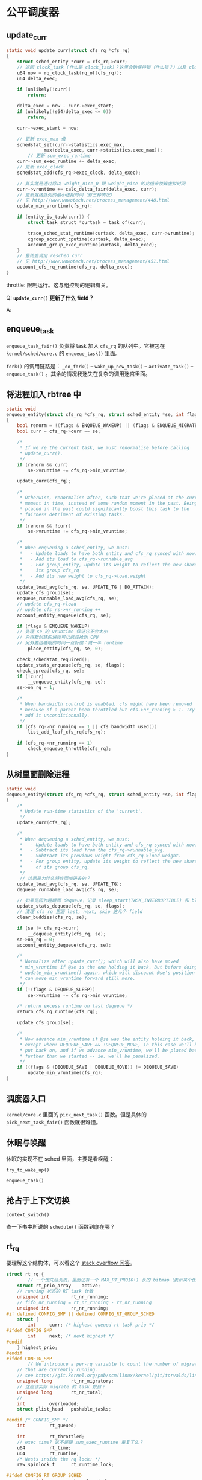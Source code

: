 * 公平调度器

** update_curr
 #+BEGIN_SRC c
 static void update_curr(struct cfs_rq *cfs_rq)
 {
	 struct sched_entity *curr = cfs_rq->curr;
	 // 返回 clock_task (什么是 clock_task)？这里会确保持锁（什么锁？）以及 clock_task 已经被更新
	 u64 now = rq_clock_task(rq_of(cfs_rq));
	 u64 delta_exec;

	 if (unlikely(!curr))
		 return;
		
	 delta_exec = now - curr->exec_start;
	 if (unlikely((s64)delta_exec <= 0))
		 return;

	 curr->exec_start = now;

	 // 更新 exec_max 值
	 schedstat_set(curr->statistics.exec_max,
		       max(delta_exec, curr->statistics.exec_max));
         // 更新 sum_exec_runtime		      
	 curr->sum_exec_runtime += delta_exec;
	 // 更新 exec_clock
	 schedstat_add(cfs_rq->exec_clock, delta_exec);

	 // 其实就是通过除以 weight_nice_0 跟 weight_nice 的比值来换算虚拟时间
	 curr->vruntime += calc_delta_fair(delta_exec, curr);
	 // 更新就绪队列的最小虚拟时间（有三种情况）
	 // 见 http://www.wowotech.net/process_management/448.html
	 update_min_vruntime(cfs_rq);

	 if (entity_is_task(curr)) {
		 struct task_struct *curtask = task_of(curr);

		 trace_sched_stat_runtime(curtask, delta_exec, curr->vruntime);
		 cgroup_account_cputime(curtask, delta_exec);
		 account_group_exec_runtime(curtask, delta_exec);
	 }
	 // 最终会调用 resched_curr
	 // 见 http://www.wowotech.net/process_management/451.html
	 account_cfs_rq_runtime(cfs_rq, delta_exec);
 }
 #+END_SRC

 throttle: 限制运行。这与组控制的逻辑有关。

Q: *~update_curr()~ 更新了什么 field？*

A: 

** enqueue_task
~enqueue_task_fair()~ 负责将 task 加入 ~cfs_rq~ 的队列中。它被包在 ~kernel/sched/core.c~ 的 ~enqueue_task()~ 里面。

~fork()~ 的调用链路是： ~_do_fork()~ -- ~wake_up_new_task()~ -- ~activate_task()~ -- ~enqueue_task()~ 。其余的情况我迷失在复杂的调用迷宫里面。

** 将进程加入 rbtree 中

#+BEGIN_SRC c
static void
enqueue_entity(struct cfs_rq *cfs_rq, struct sched_entity *se, int flags)
{
	bool renorm = !(flags & ENQUEUE_WAKEUP) || (flags & ENQUEUE_MIGRATED);
	bool curr = cfs_rq->curr == se;

	/*
	 * If we're the current task, we must renormalise before calling
	 * update_curr().
	 */
	if (renorm && curr)
		se->vruntime += cfs_rq->min_vruntime;

	update_curr(cfs_rq);

	/*
	 * Otherwise, renormalise after, such that we're placed at the current
	 * moment in time, instead of some random moment in the past. Being
	 * placed in the past could significantly boost this task to the
	 * fairness detriment of existing tasks.
	 */
	if (renorm && !curr)
		se->vruntime += cfs_rq->min_vruntime;

	/*
	 * When enqueuing a sched_entity, we must:
	 *   - Update loads to have both entity and cfs_rq synced with now.
	 *   - Add its load to cfs_rq->runnable_avg
	 *   - For group_entity, update its weight to reflect the new share of
	 *     its group cfs_rq
	 *   - Add its new weight to cfs_rq->load.weight
	 */
	update_load_avg(cfs_rq, se, UPDATE_TG | DO_ATTACH);
	update_cfs_group(se);
	enqueue_runnable_load_avg(cfs_rq, se);
	// update cfs_rq->load
	// update cfs_rs->nr_running ++
	account_entity_enqueue(cfs_rq, se);

	if (flags & ENQUEUE_WAKEUP)
	// 处理 se 的 vruntime 保证它不会太小
	// 免得新创建的进程可以疯狂抢到 CPU 
	// 另外要给睡眠的时间一点补偿：减一半 runtime 
		place_entity(cfs_rq, se, 0);

	check_schedstat_required();
	update_stats_enqueue(cfs_rq, se, flags);
	check_spread(cfs_rq, se);
	if (!curr)
		__enqueue_entity(cfs_rq, se);
	se->on_rq = 1;

	/*
	 * When bandwidth control is enabled, cfs might have been removed
	 * because of a parent been throttled but cfs->nr_running > 1. Try to
	 * add it unconditionnally.
	 */
	if (cfs_rq->nr_running == 1 || cfs_bandwidth_used())
		list_add_leaf_cfs_rq(cfs_rq);

	if (cfs_rq->nr_running == 1)
		check_enqueue_throttle(cfs_rq);
}
#+END_SRC

** 从树里面删除进程

#+BEGIN_SRC c
static void
dequeue_entity(struct cfs_rq *cfs_rq, struct sched_entity *se, int flags)
{
	/*
	 * Update run-time statistics of the 'current'.
	 */
	update_curr(cfs_rq);

	/*
	 * When dequeuing a sched_entity, we must:
	 *   - Update loads to have both entity and cfs_rq synced with now.
	 *   - Subtract its load from the cfs_rq->runnable_avg.
	 *   - Subtract its previous weight from cfs_rq->load.weight.
	 *   - For group entity, update its weight to reflect the new share
	 *     of its group cfs_rq.
	 */
	 // 这两是为什么特性而加进去的？
	update_load_avg(cfs_rq, se, UPDATE_TG);
	dequeue_runnable_load_avg(cfs_rq, se);

	// 如果是因为睡眠而 dequeue，记录 sleep_start(TASK_INTERRUPTIBLE) 和 block_start(TASK_UNINTERRUPTIBLE)
	update_stats_dequeue(cfs_rq, se, flags);
	// 清理 cfs_rq 里面 last, next, skip 这几个 field 
	clear_buddies(cfs_rq, se);

	if (se != cfs_rq->curr)
		__dequeue_entity(cfs_rq, se);
	se->on_rq = 0;
	account_entity_dequeue(cfs_rq, se);

	/*
	 * Normalize after update_curr(); which will also have moved
	 * min_vruntime if @se is the one holding it back. But before doing
	 * update_min_vruntime() again, which will discount @se's position and
	 * can move min_vruntime forward still more.
	 */
	if (!(flags & DEQUEUE_SLEEP))
		se->vruntime -= cfs_rq->min_vruntime;

	/* return excess runtime on last dequeue */
	return_cfs_rq_runtime(cfs_rq);

	update_cfs_group(se);

	/*
	 * Now advance min_vruntime if @se was the entity holding it back,
	 * except when: DEQUEUE_SAVE && !DEQUEUE_MOVE, in this case we'll be
	 * put back on, and if we advance min_vruntime, we'll be placed back
	 * further than we started -- ie. we'll be penalized.
	 */
	if ((flags & (DEQUEUE_SAVE | DEQUEUE_MOVE)) != DEQUEUE_SAVE)
		update_min_vruntime(cfs_rq);
}
#+END_SRC

** 调度器入口
~kernel/core.c~ 里面的 ~pick_next_task()~ 函数。但是具体的 ~pick_next_task_fair()~ 函数就很难懂。

** 休眠与唤醒
休眠的实现不在 sched 里面，主要是看唤醒：

~try_to_wake_up()~

~enqueue_task()~

** 抢占于上下文切换

~context_switch()~

查一下书中所说的 ~schedule()~ 函数到底在哪？

** rt_rq
要理解这个结构体，可以看这个 [[https://stackoverflow.com/questions/13080766/understanding-the-use-of-data-members-in-rt-rqreal-time-runqueue-kernel/13243957][stack overflow 问答]]。
#+BEGIN_SRC c
struct rt_rq {
        // 一个优先级列表，里面还有一个 MAX_RT_PROIO+1 长的 bitmap（表示某个优先级有 task_struct 了）
	struct rt_prio_array	active;
	// running 状态的 RT task 计数
	unsigned int		rt_nr_running;
	// fifo_nr_running = rt_nr_running - rr_nr_running
	unsigned int		rr_nr_running;
#if defined CONFIG_SMP || defined CONFIG_RT_GROUP_SCHED
	struct {
		int		curr; /* highest queued rt task prio */
#ifdef CONFIG_SMP
		int		next; /* next highest */
#endif
	} highest_prio;
#endif
#ifdef CONFIG_SMP
        // We introduce a per-rq variable to count the number of migratable tasks 
	// that are currently running.
	// see https://git.kernel.org/pub/scm/linux/kernel/git/torvalds/linux.git/commit/?id=73fe6aae84400e2b475e2a1dc4e8592cd3ed6e69
	unsigned long		rt_nr_migratory;
	// 这应该实际 migrate 的 task 数目？
	unsigned long		rt_nr_total;
	//  
	int			overloaded;
	struct plist_head	pushable_tasks;

#endif /* CONFIG_SMP */
	int			rt_queued;

	int			rt_throttled;
	// exec time? 这不是跟 sum_exec_runtime 重复了么？
	u64			rt_time;
	u64			rt_runtime;
	/* Nests inside the rq lock: */
	raw_spinlock_t		rt_runtime_lock;

#ifdef CONFIG_RT_GROUP_SCHED
	unsigned long		rt_nr_boosted;

	struct rq		*rq;
	struct task_group	*tg;
#endif
};
#+END_SRC

一些字段：

#+BEGIN_SRC c
rq->nr_running; // 当前队列总共有多少个可运行的任务（包括所有 sched class）
rq->curr; // 指向当前正在运行的进程描述符

#+END_SRC
